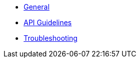 * xref:index.adoc[General]
* xref:api_guidelines.adoc[API Guidelines]
* xref:troubleshooting.adoc[Troubleshooting]
